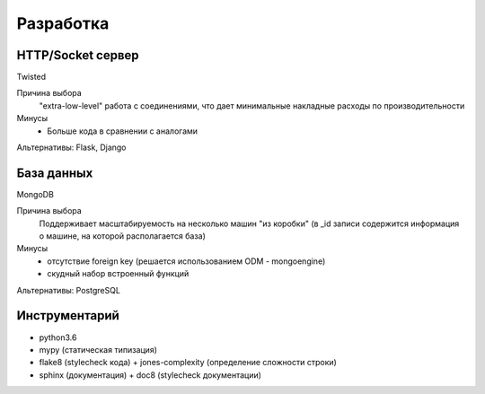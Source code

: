 Разработка
==========

HTTP/Socket сервер
------------------
Twisted

Причина выбора
  "extra-low-level" работа с соединениями, что дает минимальные накладные расходы по производительности

Минусы
  - Больше кода в сравнении с аналогами

Альтернативы: Flask, Django

База данных
-----------
MongoDB

Причина выбора
  Поддерживает масштaбируемость на несколько машин "из коробки" (в _id записи содержится информация о машине, на которой располагается база)

Минусы
  - отсутствие foreign key (решается использованием ODM - mongoengine)
  - скудный набор встроенный функций

Альтернативы: PostgreSQL

Инструментарий
--------------
- python3.6
- mypy (статическая типизация)
- flake8 (stylecheck кода) + jones-complexity (определение сложности строки)
- sphinx (документация) + doc8 (stylecheck документации)


